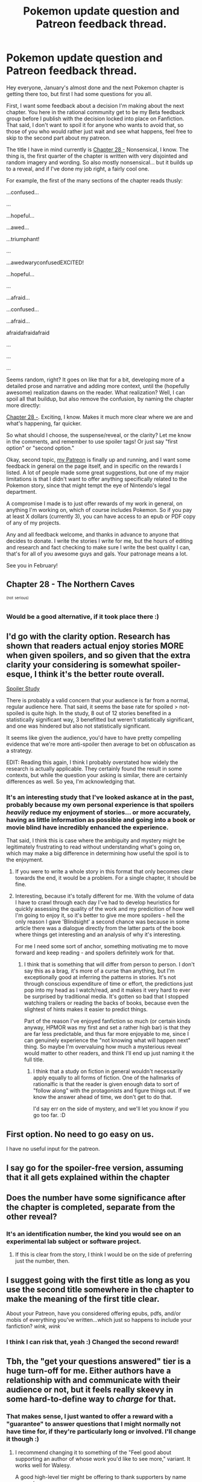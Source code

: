 #+TITLE: Pokemon update question and Patreon feedback thread.

* Pokemon update question and Patreon feedback thread.
:PROPERTIES:
:Author: DaystarEld
:Score: 12
:DateUnix: 1453632126.0
:DateShort: 2016-Jan-24
:END:
Hey everyone, January's almost done and the next Pokemon chapter is getting there too, but first I had some questions for you all.

First, I want some feedback about a decision I'm making about the next chapter. You here in the rational community get to be my Beta feedback group before I publish with the decision locked into place on Fanfiction. That said, I don't want to spoil it for anyone who wants to avoid that, so those of you who would rather just wait and see what happens, feel free to skip to the second part about my patreon.

The title I have in mind currently is [[#s][Chapter 28 -]] Nonsensical, I know. The thing is, the first quarter of the chapter is written with very disjointed and random imagery and wording. So also mostly nonsensical... but it builds up to a reveal, and if I've done my job right, a fairly cool one.

For example, the first of the many sections of the chapter reads thusly:

...confused...

...

...hopeful...

...awed...

...triumphant!

...

...awedwaryconfusedEXCITED!

...hopeful...

...

...afraid...

...confused...

...afraid...

afraidafraidafraid

...

...

...

Seems random, right? It goes on like that for a bit, developing more of a detailed prose and narrative and adding more context, until the (hopefully awesome) realization dawns on the reader. What realization? Well, I can spoil all that buildup, but also remove the confusion, by naming the chapter more directly:

[[#s][Chapter 28 -]]. Exciting, I know. Makes it much more clear where we are and what's happening, far quicker.

So what should I choose, the suspense/reveal, or the clarity? Let me know in the comments, and remember to use spoiler tags! Or just say "first option" or "second option."

Okay, second topic, [[https://www.patreon.com/daystareld][my Patreon]] is finally up and running, and I want some feedback in general on the page itself, and in specific on the rewards I listed. A lot of people made some great suggestions, but one of my major limitations is that I didn't want to offer anything specifically related to the Pokemon story, since that might tempt the eye of Nintendo's legal department.

A compromise I made is to just offer rewards of my work in general, on anything I'm working on, which of course includes Pokemon. So if you pay at least X dollars (currently 3), you can have access to an epub or PDF copy of any of my projects.

Any and all feedback welcome, and thanks in advance to anyone that decides to donate. I write the stories I write for me, but the hours of editing and research and fact checking to make sure I write the best quality I can, that's for all of you awesome guys and gals. Your patronage means a lot.

See you in February!


** Chapter 28 - The Northern Caves

   

^{^{(not}} ^{^{serious)}}
:PROPERTIES:
:Author: Roxolan
:Score: 8
:DateUnix: 1453633290.0
:DateShort: 2016-Jan-24
:END:

*** Would be a good alternative, if it took place there :)
:PROPERTIES:
:Author: DaystarEld
:Score: 1
:DateUnix: 1453633335.0
:DateShort: 2016-Jan-24
:END:


** I'd go with the clarity option. Research has shown that readers actual enjoy stories MORE when given spoilers, and so given that the extra clarity your considering is somewhat spoiler-esque, I think it's the better route overall.

[[http://ucsdnews.ucsd.edu/archive/newsrel/soc/2011_08spoilers.asp][Spoiler Study]]

There is probably a valid concern that your audience is far from a normal, regular audience here. That said, it seems the base rate for spoiled > not-spoiled is quite high. In the study, 8 out of 12 stories benefited in a statistically significant way, 3 benefitted but weren't statistically significant, and one was hindered but also not statistically significant.

It seems like given the audience, you'd have to have pretty compelling evidence that we're more anti-spoiler then average to bet on obfuscation as a strategy.

EDIT: Reading this again, I think I probably overstated how widely the research is actually applicable. They certainly found the result in some contexts, but while the question your asking is similar, there are certainly differences as well. So yea, I'm acknowledging that.
:PROPERTIES:
:Author: Khaos1125
:Score: 5
:DateUnix: 1453646395.0
:DateShort: 2016-Jan-24
:END:

*** It's an interesting study that I've looked askance at in the past, probably because my own personal experience is that spoilers /heavily/ reduce my enjoyment of stories... or more accurately, having as little information as possible and going into a book or movie blind have incredibly enhanced the experience.

That said, I think this is case where the ambiguity and mystery might be legitimately frustrating to read without understanding what's going on, which may make a big difference in determining how useful the spoil is to the enjoyment.
:PROPERTIES:
:Author: DaystarEld
:Score: 3
:DateUnix: 1453680617.0
:DateShort: 2016-Jan-25
:END:

**** If you were to write a whole story in this format that only becomes clear towards the end, it would be a problem. For a single chapter, it should be fine.
:PROPERTIES:
:Author: SometimesATroll
:Score: 2
:DateUnix: 1453736421.0
:DateShort: 2016-Jan-25
:END:


**** Interesting, because it's totally different for me. With the volume of data I have to crawl through each day I've had to develop heuristics for quickly assessing the quality of the work and my predicition of how well I'm going to enjoy it, so it's better to give me more spoilers - hell the only reason I gave 'Blindsight' a second chance was because in some article there was a dialogue directly from the latter parts of the book where things get interesting and an analysis of why it's interesting.

For me I need some sort of anchor, something motivating me to move forward and keep reading - and spoilers definitely work for that.
:PROPERTIES:
:Author: 23143567
:Score: 1
:DateUnix: 1453761064.0
:DateShort: 2016-Jan-26
:END:

***** I think that is something that will differ from person to person. I don't say this as a brag, it's more of a curse than anything, but I'm exceptionally good at inferring the patterns in stories. It's not through conscious expenditure of time or effort, the predictions just pop into my head as I watch/read, and it makes it very hard to ever be surprised by traditional media. It's gotten so bad that I stopped watching trailers or reading the backs of books, because even the slightest of hints makes it easier to predict things.

Part of the reason I've enjoyed fanfiction so much (or certain kinds anyway, HPMOR was my first and set a rather high bar) is that they are far less predictable, and thus far more enjoyable to me, since I can genuinely experience the "not knowing what will happen next" thing. So maybe I'm overvaluing how much a mysterious reveal would matter to other readers, and think I'll end up just naming it the full title.
:PROPERTIES:
:Author: DaystarEld
:Score: 1
:DateUnix: 1453787347.0
:DateShort: 2016-Jan-26
:END:

****** I think that a study on fiction in general wouldn't necessarily apply equally to all forms of fiction. One of the hallmarks of rationalfic is that the reader is given enough data to sort of "follow along" with the protagonists and figure things out. If we know the answer ahead of time, we don't get to do that.

I'd say err on the side of mystery, and we'll let you know if you go too far. :D
:PROPERTIES:
:Author: C_Densem
:Score: 2
:DateUnix: 1453926685.0
:DateShort: 2016-Jan-28
:END:


** First option. No need to go easy on us.

I have no useful input for the patreon.
:PROPERTIES:
:Author: SometimesATroll
:Score: 3
:DateUnix: 1453646573.0
:DateShort: 2016-Jan-24
:END:


** I say go for the spoiler-free version, assuming that it all gets explained within the chapter
:PROPERTIES:
:Author: Zephyr1011
:Score: 2
:DateUnix: 1453646750.0
:DateShort: 2016-Jan-24
:END:


** Does the number have some significance after the chapter is completed, separate from the other reveal?
:PROPERTIES:
:Author: nicholaslaux
:Score: 1
:DateUnix: 1453646610.0
:DateShort: 2016-Jan-24
:END:

*** It's an identification number, the kind you would see on an experimental lab subject or software project.
:PROPERTIES:
:Author: DaystarEld
:Score: 1
:DateUnix: 1453742347.0
:DateShort: 2016-Jan-25
:END:

**** If this is clear from the story, I think I would be on the side of preferring just the number, then.
:PROPERTIES:
:Author: nicholaslaux
:Score: 1
:DateUnix: 1453743979.0
:DateShort: 2016-Jan-25
:END:


** I suggest going with the first title as long as you use the second title somewhere in the chapter to make the meaning of the first title clear.

About your Patreon, have you considered offering epubs, pdfs, and/or mobis of everything you've written...which just so happens to include your fanfiction? /wink, wink/
:PROPERTIES:
:Author: xamueljones
:Score: 1
:DateUnix: 1453650858.0
:DateShort: 2016-Jan-24
:END:

*** I think I can risk that, yeah :) Changed the second reward!
:PROPERTIES:
:Author: DaystarEld
:Score: 1
:DateUnix: 1453661517.0
:DateShort: 2016-Jan-24
:END:


** Tbh, the "get your questions answered" tier is a huge turn-off for me. Either authors have a relationship with and communicate with their audience or not, but it feels really skeevy in some hard-to-define way to /charge/ for that.
:PROPERTIES:
:Author: callmebrotherg
:Score: 1
:DateUnix: 1453655374.0
:DateShort: 2016-Jan-24
:END:

*** That makes sense, I just wanted to offer a reward with a "guarantee" to answer questions that I might normally not have time for, if they're particularly long or involved. I'll change it though :)
:PROPERTIES:
:Author: DaystarEld
:Score: 1
:DateUnix: 1453661467.0
:DateShort: 2016-Jan-24
:END:

**** I recommend changing it to something of the "Feel good about supporting an author of whose work you'd like to see more," variant. It works well for Walesy.

A good high-level tier might be offering to thank supporters by name somewhere.

Others: relationship advice, a short monthly poem of time-limited exclusivity, a monthly personal post (like a diary-blog), monthly "lessons learned in practicing game design" post.
:PROPERTIES:
:Author: TennisMaster2
:Score: 1
:DateUnix: 1453664211.0
:DateShort: 2016-Jan-24
:END:

***** Updated, thanks for the ideas!
:PROPERTIES:
:Author: DaystarEld
:Score: 1
:DateUnix: 1453666911.0
:DateShort: 2016-Jan-24
:END:


** If I went into the chapter blind and saw those strings of words, I would skip ahead until real text started up again. I'm sure I'm not alone in that. Therefore I vote on the second title because it would give me enough context to follow the beginning nonsensical parts.
:PROPERTIES:
:Author: Dragonheart91
:Score: 1
:DateUnix: 1453710171.0
:DateShort: 2016-Jan-25
:END:

*** Hmmm... That is an interesting question actually. How far will an average person go without context? The story in question I feel I would be above average, as I enjoyed the chapters leading up to it (mostly anyway, I'm halfheartedly reading and skipping leaf's reporter section) Is there a report/experiment somewhere that gives guidelines on how long the average person will read on something without a payout?
:PROPERTIES:
:Author: Rouninscholar
:Score: 1
:DateUnix: 1453739287.0
:DateShort: 2016-Jan-25
:END:


*** I'm in this boat. I'd totally skip until I saw stuff that started to make sense.
:PROPERTIES:
:Author: KnickersInAKnit
:Score: 1
:DateUnix: 1453824099.0
:DateShort: 2016-Jan-26
:END:


** I guess there are legal problems with this, but what I was really hoping for was a "per chapter" patron. In other words, a way for our funds to directly incentivise you to spend more to spend more time on writing.
:PROPERTIES:
:Author: Dragonheart91
:Score: 1
:DateUnix: 1453710290.0
:DateShort: 2016-Jan-25
:END:

*** That's exactly right, but if possible I'd like to assure you that since I doubt there would ever be enough income from that system to be considered a significant part of my income, it wouldn't particularly incentivize me to write faster, since my current writing schedule is based off of my free time, and I would preaumably still be working my 50+ hours a week day/night job.

In addition, I'm also happy to avoid the chance for an incentive to sacrifice quality of writing for quantity. As much as my readers want to see what happens next in the story, believe me when I say that I want to write it. But unlike most projects I've worked on, this one takes an inordinate amount of research and thought, and I want to make sure it's as rational as I can make it.

So for now I publish monthly and set the Patreon to monthly, as that's the safest option legally and it fits the current pace of my forseeable writing schedule.
:PROPERTIES:
:Author: DaystarEld
:Score: 1
:DateUnix: 1453741992.0
:DateShort: 2016-Jan-25
:END:

